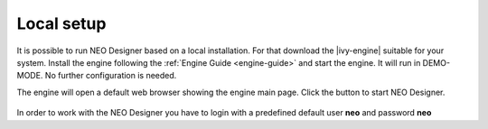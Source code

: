 .. _neo-localsetup:

Local setup
-----------

It is possible to run NEO Designer based on a local installation.
For that download the |ivy-engine| suitable for your system.
Install the engine following the :ref:`Engine Guide <engine-guide>`
and start the engine. 
It will run in DEMO-MODE. No further configuration is needed. 

The engine will open a default web browser showing the engine main page.
Click the button to start NEO Designer.

.. figure:: /_images/engine-getting-started/engine-mainpage.png

In order to work with the NEO Designer you have to login with a predefined
default user **neo** and password **neo**
